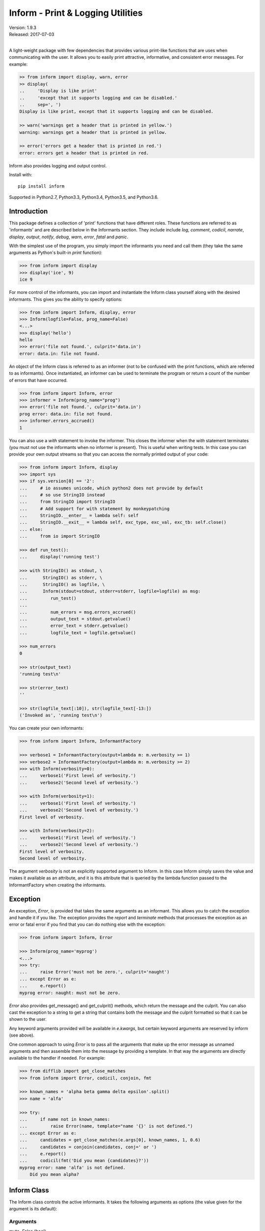 Inform - Print & Logging Utilities
==================================

.. image:: https://img.shields.io/travis/KenKundert/inform/master.svg
    :target: https://travis-ci.org/KenKundert/inform

.. image:: https://img.shields.io/coveralls/KenKundert/inform.svg
    :target: https://coveralls.io/r/KenKundert/inform

.. image:: https://img.shields.io/pypi/v/inform.svg
    :target: https://pypi.python.org/pypi/inform

.. image:: https://img.shields.io/pypi/pyversions/inform.svg
    :target: https://pypi.python.org/pypi/inform/

.. image:: https://img.shields.io/pypi/dd/inform.svg
    :target: https://pypi.python.org/pypi/inform/

| Version: 1.9.3
| Released: 2017-07-03
|

A light-weight package with few dependencies that provides various print-like 
functions that are uses when communicating with the user. It allows you to 
easily print attractive, informative, and consistent error messages.  For 
example:

.. code-block:: python

    >> from inform import display, warn, error
    >> display(
    ..     'Display is like print'
    ..     'except that it supports logging and can be disabled.'
    ..     sep=', ')
    Display is like print, except that it supports logging and can be disabled.

    >> warn('warnings get a header that is printed in yellow.')
    warning: warnings get a header that is printed in yellow.

    >> error('errors get a header that is printed in red.')
    error: errors get a header that is printed in red.

Inform also provides logging and output control.

Install with::

    pip install inform

Supported in Python2.7, Python3.3, Python3.4, Python3.5, and Python3.6.


Introduction
------------

This package defines a collection of 'print' functions that have different 
roles.  These functions are referred to as 'informants' and are described below 
in the Informants section. They include include *log*, *comment*, *codicil*, 
*narrate*, *display*, *output*, *notify*, *debug*, *warn*, *error*, *fatal* and 
*panic*.

With the simplest use of the program, you simply import the informants you need 
and call them (they take the same arguments as Python's built-in *print* 
function):

.. code-block:: python

    >>> from inform import display
    >>> display('ice', 9)
    ice 9

For more control of the informants, you can import and instantiate the Inform 
class yourself along with the desired informants.  This gives you the ability to 
specify options:

.. code-block:: python

    >>> from inform import Inform, display, error
    >>> Inform(logfile=False, prog_name=False)
    <...>
    >>> display('hello')
    hello
    >>> error('file not found.', culprit='data.in')
    error: data.in: file not found.

An object of the Inform class is referred to as an informer (not to be confused 
with the print functions, which are  referred to as informants). Once 
instantiated, an informer can be used to terminate the program or return a count 
of the number of errors that have occurred.

.. code-block:: python

    >>> from inform import Inform, error
    >>> informer = Inform(prog_name="prog")
    >>> error('file not found.', culprit='data.in')
    prog error: data.in: file not found.
    >>> informer.errors_accrued()
    1

You can also use a *with* statement to invoke the informer. This closes the 
informer when the *with* statement terminates (you must not use the informants 
when no informer is present). This is useful when writing tests. In this case 
you can provide your own output streams so that you can access the normally 
printed output of your code:

.. code-block:: python

    >>> from inform import Inform, display
    >>> import sys
    >>> if sys.version[0] == '2':
    ...     # io assumes unicode, which python2 does not provide by default
    ...     # so use StringIO instead
    ...     from StringIO import StringIO
    ...     # Add support for with statement by monkeypatching
    ...     StringIO.__enter__ = lambda self: self
    ...     StringIO.__exit__ = lambda self, exc_type, exc_val, exc_tb: self.close()
    ... else:
    ...     from io import StringIO

    >>> def run_test():
    ...     display('running test')

    >>> with StringIO() as stdout, \
    ...      StringIO() as stderr, \
    ...      StringIO() as logfile, \
    ...      Inform(stdout=stdout, stderr=stderr, logfile=logfile) as msg:
    ...         run_test()
    ...
    ...         num_errors = msg.errors_accrued()
    ...         output_text = stdout.getvalue()
    ...         error_text = stderr.getvalue()
    ...         logfile_text = logfile.getvalue()

    >>> num_errors
    0

    >>> str(output_text)
    'running test\n'

    >>> str(error_text)
    ''

    >>> str(logfile_text[:10]), str(logfile_text[-13:])
    ('Invoked as', 'running test\n')

You can create your own informants:

.. code-block:: python

    >>> from inform import Inform, InformantFactory

    >>> verbose1 = InformantFactory(output=lambda m: m.verbosity >= 1)
    >>> verbose2 = InformantFactory(output=lambda m: m.verbosity >= 2)
    >>> with Inform(verbosity=0):
    ...     verbose1('First level of verbosity.')
    ...     verbose2('Second level of verbosity.')

    >>> with Inform(verbosity=1):
    ...     verbose1('First level of verbosity.')
    ...     verbose2('Second level of verbosity.')
    First level of verbosity.

    >>> with Inform(verbosity=2):
    ...     verbose1('First level of verbosity.')
    ...     verbose2('Second level of verbosity.')
    First level of verbosity.
    Second level of verbosity.

The argument *verbosity* is not an explicitly supported argument to Inform.  In 
this case Inform simply saves the value and makes it available as an attribute, 
and it is this attribute that is queried by the lambda function passed to the 
InformantFactory when creating the informants.


Exception
---------
An exception, *Error*, is provided that takes the same arguments as an 
informant.  This allows you to catch the exception and handle it if you like.  
The exception provides the *report* and *terminate* methods that processes the 
exception as an error or fatal error if you find that you can do nothing else 
with the exception:

.. code-block:: python

    >>> from inform import Inform, Error

    >>> Inform(prog_name='myprog')
    <...>
    >>> try:
    ...     raise Error('must not be zero.', culprit='naught')
    ... except Error as e:
    ...     e.report()
    myprog error: naught: must not be zero.

*Error* also provides get_message() and get_culprit() methods, which return the 
message and the culprit. You can also cast the exception to a string to get 
a string that contains both the message and the culprit formatted so that it can 
be shown to the user.

Any keyword arguments provided will be available in *e.kwargs*, but certain 
keyword arguments are reserved by inform (see above).

One common approach to using *Error* is to pass all the arguments that make up 
the error message as unnamed arguments and then assemble them into the message 
by providing a template.  In that way the arguments are directly available to 
the handler if needed. For example:

.. code-block:: python

    >>> from difflib import get_close_matches
    >>> from inform import Error, codicil, conjoin, fmt

    >>> known_names = 'alpha beta gamma delta epsilon'.split()
    >>> name = 'alfa'

    >>> try:
    ...     if name not in known_names:
    ...         raise Error(name, template="name '{}' is not defined.")
    ... except Error as e:
    ...     candidates = get_close_matches(e.args[0], known_names, 1, 0.6)
    ...     candidates = conjoin(candidates, conj=' or ')
    ...     e.report()
    ...     codicil(fmt('Did you mean {candidates}?'))
    myprog error: name 'alfa' is not defined.
        Did you mean alpha?


Inform Class
------------
The Inform class controls the active informants. It takes the following 
arguments as options (the value given for the argument is its default):

Arguments
"""""""""

mute=False (bool)
   With the provided informants all output is suppressed when set (it is still 
   logged). This is generally used when the program being run is being run by 
   another program that is generating its own messages and does not want the 
   user confused by additional messages. In this case, the calling program is 
   responsible for observing and reacting to the exit status of the called 
   program.
quiet=False (bool):
   With the provided informants normal output is suppressed when set (it is 
   still logged). This is used when the user has indicated that they are 
   uninterested in any conversational messages and just want to see the 
   essentials (generally error messages).
verbose=False (bool):
   With the provided informants comments are output to user when set; normally 
   they are just logged. Comments are generally used to document unusual 
   occurrences that might warrant the user's attention.
narrate=False (bool):
   With the provided informants narration is output to user when set, normally 
   it is just logged.  Narration is generally used to inform the user as to what 
   is going on. This can help place errors and warnings in context so that they 
   are easier to understand.
logfile=False (string or stream):
   May be a string, in which case it is taken to be the path of the logfile.  
   May be *True*, in which case ./.<prog_name>.log is used.  May be an open 
   stream.  Or it may be *False*, in which case no log file is created.
prog_name=True (string):
   The program name. Is appended to the message headers and used to create the 
   default logfile name. May be a string, in which case it is used as the name 
   of the program.  May be *True*, in which case basename(argv[0]) is used.  May 
   be *False* to indicate that program name should not be added to message 
   headers.
argv=None (list of strings):
   System command line arguments (logged). By default, sys.argv is used. If 
   False is passed in, argv is not logged and argv[0] is not available to be the 
   program name.
version=None (string):
   Program version (logged if provided).
termination_callback=None (func):
   A function that is called at program termination.
colorscheme='dark' (*None*, 'light', or 'dark'):
   Color scheme to use. *None* indicates that messages should not be colorized.  
   Colors are not used if output stream is not a TTY.
flush=False (bool):
   Flush the stream after each write. Is useful if you program is crashing, 
   causing loss of the latest writes. Can cause programs to run considerably 
   slower if they produce a lot of output. Not available with python2.
stdout=None (stream):
   Messages are sent here by default. Generally used for testing. If 
   not given, sys.stdout is used.
stderr=None (stream):
   Termination messages are sent here by default. Generally used for 
   testing.  If not given, sys.stderr is used.
length_thresh=80
   If length of line would be greater than this, split header from body.
culprit_sep=', '
   Join string used for culprit collections.
\**kwargs:
   Any additional keyword arguments are made attributes that are ignored by 
   Inform, but may be accessed by the informants.

Methods
"""""""

The Inform class provides the following user accessible methods. Most of these 
methods are also available as functions, which act on the current informer.

suppress_output():
   Allows you to change the mute flag (only available as a method).

set_logfile():
   Allows you to change the logfile (only available as a method).

done():
   Terminates the program normally (exit status is 0).

terminate(status = *None*):
   Terminate the program with the given exit status. If specified, the exit 
   status should be a positive integer less than 128. Usually, the following 
   values are used:

   | 0: success  
   | 1: unexpected error 
   | 2: invalid invocation
   | 3: panic

   If the exit status is not specified, then the exit status is set to 1 if an 
   error occurred and 0 otherwise.

   You may also pass a string for the status, in which case the program prints 
   the string to stderr and terminates with an exit status of 1.

terminate_if_errors(status=1):
   Terminate the program with the given exit status if an error has occurred.  

errors_accrued(reset = *False*):
   Return the number of errors that have accrued.

disconnect():
   Deactivate the current informer, restoring the default.

Functions
"""""""""

Several of the above methods are also available as stand-alone functions that 
act on the currently active informer.  This make it easy to use their 
functionality even if you do not have local access to the informer. They are:

| done()
| terminate()
| terminate_if_errors()
| errors_accrued()

InformantFactory Class
----------------------
The InformantFactory class takes the following arguments:

severity = *None*:
   Messages with severities get headers. The header consists of the severity, 
   the program name (if desired), and the culprit (if provided). If the message 
   text does not contain a newline it is appended to the header.  Otherwise the 
   message text is indented and placed on the next line.
is_error = *False*:
   Should message be counted as an error.
log = *True*:
   Send message to the log file. May be a boolean or a function that accepts the 
   Inform object as an argument and returns a boolean.
output = *True*:
   Send to the output stream. May be a boolean or a function that accepts the 
   Inform object as an argument and returns a boolean.
notify = *False*:
   Send message to the notifier.  The notifier will display the message that 
   appears temporarily in a bubble at the top of the screen.  May be a boolean 
   or a function that accepts the informer as an argument and returns a boolean.
terminate = *False*:
   Terminate the program, exit status is the value of the terminate unless 
   *terminate* is *True*, in which case 1 is returned if an error occurred and 
   0 otherwise.
is_continuation = *False*:
   This message is a continuation of the previous message.  It will use the 
   properties of the previous message (output, log, message color, etc) and if 
   the previous message had a header, that header is not output and instead the 
   message is indented.
message_color = *None*:
   Color used to display the message. Choose from *black*, *red*, *green*, 
   *yellow*, *blue*, *magenta*, *cyan*, *white*.
header_color = *None*:
   Color used to display the header, if one is produced.

An object of InformantFactory is referred to as an informant. It is generally 
treated as a function that is called to produce the desired output.

.. code-block:: python

    >>> from inform import InformantFactory

    >>> succeed = InformantFactory(message_color='green')
    >>> fail = InformantFactory(message_color='red')

    >>> succeed('This message would be green.')
    This message would be green.

    >>> fail('This message would be red.')
    This message would be red.


Standard Informants
-------------------

The following informants are provided. All of the informants except panic and 
debug do not produce any output if *mute* is set.

log
"""

.. code-block:: python

   log = InformantFactory(
       output=False,
       log=True,
   )

Saves a message to the log file without displaying it.


comment
"""""""

.. code-block:: python

   comment = InformantFactory(
       output=lambda informer: informer.verbose and not informer.mute,
       log=True,
       message_color='cyan',
   )

Displays a message only if *verbose* is set. Logs the message. The message is 
displayed in cyan.

Comments are generally used to document unusual occurrences that might warrant 
the user's attention.

codicil
"""""""

.. code-block:: python

   codicil = InformantFactory(is_continuation=True)

Continues a previous message. Continued messages inherit the properties (output, 
log, message color, etc) of the previous message.  If the previous message had 
a header, that header is not output and instead the message is indented.

.. code-block:: python

    >>> from inform import Inform, warn, codicil
    >>> informer = Inform(prog_name="myprog")
    >>> warn('file not found.', culprit='ghost')
    myprog warning: ghost: file not found.

    >>> codicil('skipping')
        skipping


narrate
"""""""

.. code-block:: python

   narrate = InformantFactory(
       output=lambda informer: informer.narrate and not informer.mute,
       log=True,
       message_color='blue',
   )

Displays a message only if *narrate* is set. Logs the message. The message is 
displayed in blue.

Narration is generally used to inform the user as to what is going on. This can 
help place errors and warnings in context so that they are easier to understand.
Distinguishing narration from comments allows them to colored differently and 
controlled separately.


display
"""""""

.. code-block:: python

   display = InformantFactory(
       output=lambda informer: not informer.quiet and not informer.mute,
       log=True,
   )

Displays a message if *quiet* is not set. Logs the message.

.. code-block:: python

    >>> from inform import display
    >>> display('We the people ...')
    We the people ...


output
""""""

.. code-block:: python

   output = InformantFactory(
       output=lambda informer: not informer.mute,
       log=True,
   )

Displays and logs a message. This is used for messages that are not errors that 
are noteworthy enough that they need to get through even though the user has 
asked for quiet.

.. code-block:: python

    >>> from inform import output
    >>> output('We the people ...')
    We the people ...


notify
""""""

.. code-block:: python

   notify = InformantFactory(
       notify=True,
       log=True,
   )

Temporarily display the message in a bubble at the top of the screen.  Also 
prints the message on the standard output and sends it to the log file.  This is 
used for messages that the user is otherwise unlikely to see because they have 
no access to the standard output.

.. code-block:: python

    >>> from inform import output
    >>> output('We the people ...')
    We the people ...


debug
"""""

.. code-block:: python

   debug = InformantFactory(
       severity='DEBUG',
       output=True,
       log=True,
       header_color='magenta',
   )

Displays and logs a debugging message. A header with the label *DEBUG* is added 
to the message and the header is colored magenta.

.. code-block:: python

    >>> from inform import Inform, debug
    >>> informer = Inform(prog_name="myprog")
    >>> debug('HERE!')
    myprog DEBUG: HERE!

The *debug* informant is being deprecated in favor of the debugging functions 
``ddd()``, ``ppp()``, ``sss()`` and ``vvv()``.


warn
""""

.. code-block:: python

   warn = InformantFactory(
       severity='warning',
       header_color='yellow',
       output=lambda informer: not informer.quiet and not informer.mute,
       log=True,
   )

Displays and logs a warning message. A header with the label *warning* is added 
to the message and the header is colored yellow.

.. code-block:: python

    >>> from inform import Inform, warn
    >>> informer = Inform(prog_name="myprog")
    >>> warn('file not found, skipping.', culprit='ghost')
    myprog warning: ghost: file not found, skipping.


error
"""""

.. code-block:: python

   error = InformantFactory(
       severity='error',
       is_error=True,
       header_color='red',
       output=lambda informer: not informer.mute,
       log=True,
   )

Displays and logs an error message. A header with the label *error* is added to 
the message and the header is colored red.

.. code-block:: python

    >>> from inform import Inform, error
    >>> informer = Inform(prog_name="myprog")
    >>> error('invalid value specified, expected number.', culprit='count')
    myprog error: count: invalid value specified, expected number.

fatal
"""""

.. code-block:: python

   fatal = InformantFactory(
       severity='error',
       is_error=True,
       terminate=1,
       header_color='red',
       output=lambda informer: not informer.mute,
       log=True,
   )

Displays and logs an error message. A header with the label *error* is added to 
the message and the header is colored red. The program is terminated with an 
exit status of 1.


panic
"""""

.. code-block:: python

   panic = InformantFactory(
       severity='internal error (please report)',
       is_error=True,
       terminate=3,
       header_color='red',
       output=True,
       log=True,
   )

Displays and logs a panic message. A header with the label *internal error* is 
added to the message and the header is colored red. The program is terminated 
with an exit status of 3.


Informant Control
-----------------

The exception (Error) and all informants take arguments very much like the 
standard print function: unnamed arguments are converted to strings and joined 
together to produce the output, the named arguments act to control the process.  
The available controls (named arguments) are:

sep = ' ':
   Specifies the string used to join the unnamed arguments.
template = None:
   A template that if present interpolates the arguments to form the final 
   message rather than simply joining the unnamed arguments with *sep*. The 
   template is a string, and its *format* method is called with the unnamed and 
   named arguments of the message passed as arguments.
end = '\\n':
   Specifies a string to append to the message.
wrap = False:
   Specifies whether message should be wrapped. *wrap* may be True, in which 
   case the default width of 70 is used.  Alternately, you may specify the 
   desired width. The wrapping occurs on the final message after the arguments 
   have been joined.
culprit = *None*:
   A string that is added to the beginning of the message that identifies the 
   culprit (the object for which the problem being reported was found). May also 
   be a collection of strings, in which case they are joined with *culprit_sep* 
   (default is ', ').
file = stdout:
   The destination stream (a file pointer).
flush = *False*:
   Whether the message should flush the destination stream (not available in 
   python2).

Here is an example that demonstrates the wrap and composite culprit features.

..  code-block:: python

   >>> value = -1
   >>> error(
   ...     'Encountered illegal value',
   ...     value,
   ...     'when filtering. Consider regenerating data again.',
   ...     culprit=('input.data', 32), wrap=True,
   ... )
   myprog error: input.data, 32:
       Encountered illegal value -1 when filtering. Consider regenerating
       data again.


Utilities
---------

Several utility functions are provided for your convenience. They are often 
helpful when creating messages.

indent(text, leader='    ',  first=0, stops=1, sep='\\n'):
    Indents the text. Multiples of *leader* are added to the beginning of the 
    lines to indent.  *first* is the number of indentations used for the first 
    line relative to the others (may be negative but (first + stops) should not 
    be. *stops* is the default number of indentations to use. *sep* is the 
    string used to separate the lines.

conjoin(iterable, conj=' and ', sep=', '):
    Like ''.join(), but allows you to specify a conjunction that is placed 
    between the last two elements, ex:

    .. code-block:: python

        >>> from inform import conjoin
        >>> conjoin(['a', 'b', 'c'])
        'a, b and c'

        >>> conjoin(['a', 'b', 'c'], conj=' or ')
        'a, b or c'

cull(collection, [remove]):
    Strips items from a list that have a particular value. By default, it strips 
    a list of values that if casted to a boolean would have a value of False (0, 
    False, None, '', (), [], etc.).  A particular value may be specified using 
    the 'remove' as a keyword argument.  The value of remove may be a function, 
    in which case it takes a single item as an argument and returns *True* if 
    that item should be removed from the list.

fmt(msg, \*args, \**kwargs):
    Similar to ''.format(), but it can pull arguments from the local scope.

render(obj, sort=None):
    Recursively convert an object to a string with reasonable formatting.  Has 
    built in support for the base Python types (None, bool, int, float, str, 
    set, tuple, list, and dict).  If you confine yourself to these types, the 
    output of render() can be read by the Python interpreter. Other types are 
    converted to string with repr(). The dictionary keys and set values are 
    sorted if sort is True. Sometimes this is not possible because the values 
    are not comparable, in which case render reverts to the natural order.

plural(count, singular_form, plural_form = *None*):
    Produces either the singular or plural form of a word based on a count.
    The count may be an integer, or an iterable, in which case its length is 
    used. If the plural form is not give, the singular form is used with an 's' 
    added to the end.

full_stop(string):
    Adds a period to the end of the string if needed (if the last character is 
    not a period, question mark or exclamation mark). It applies str() to its 
    argument, so it is generally a suitable replacement for str in 
    str(exception) when trying extract an error message from an exception.

os_error(exception):
    Generates clean messages for operating system errors.

is_str(obj):
    Returns *True* if its argument is a string-like object.

is_iterable(obj):
    Returns *True* if its argument is iterable.

is_collection(obj):
    Returns *True* if its argument is iterable but is not a string.

For example:

.. code-block:: python

    >>> from inform import Inform, display, error, conjoin, cull, fmt, plural, os_error

    >>> Inform(prog_name=False)
    <...>
    >>> filenames = cull(['a', 'b', None, 'd'])
    >>> filetype = 'CSV'
    >>> display(
    ...     fmt(
    ...         'Reading {filetype} {files}: {names}.',
    ...         files=plural(filenames, 'file'),
    ...         names=conjoin(filenames),
    ...     )
    ... )
    Reading CSV files: a, b and d.

    >>> contents = {}
    >>> for name in filenames:
    ...     try:
    ...         with open(name) as f:
    ...             contents[name] = f.read()
    ...     except IOError as e:
    ...         error(os_error(e))
    error: a: no such file or directory.
    error: b: no such file or directory.
    error: d: no such file or directory.

Notice that *filetype* was not explicitly passed into *fmt()* even though it was 
explicitly called out in the format string.  *filetype* can be left out of the 
argument list because if *fmt* does not find a named argument in its argument 
list, it will look for a variable of the same name in the local scope.

Here is an example of render():

.. code-block:: python

    >>> from inform import render, display
    >>> s1='alpha string'
    >>> s2='beta string'
    >>> n=42
    >>> S={s1, s2}
    >>> L=[s1, n, S]
    >>> d = {1:s1, 2:s2}
    >>> D={'s': s1, 'n': n, 'S': S, 'L': L, 'd':d}
    >>> display('D', '=', render(D, True))
    D = {
        'L': [
            'alpha string',
            42,
            {'alpha string', 'beta string'},
        ],
        'S': {'alpha string', 'beta string'},
        'd': {1: 'alpha string', 2: 'beta string'},
        'n': 42,
        's': 'alpha string',
    }

    >>> E={'s': s1, 'n': n, 'S': S, 'L': L, 'd':d, 'D':D}
    >>> display('E', '=', render(E, True))
    E = {
        'D': {
            'L': [
                'alpha string',
                42,
                {'alpha string', 'beta string'},
            ],
            'S': {'alpha string', 'beta string'},
            'd': {1: 'alpha string', 2: 'beta string'},
            'n': 42,
            's': 'alpha string',
        },
        'L': [
            'alpha string',
            42,
            {'alpha string', 'beta string'},
        ],
        'S': {'alpha string', 'beta string'},
        'd': {1: 'alpha string', 2: 'beta string'},
        'n': 42,
        's': 'alpha string',
    }


Debugging Functions
"""""""""""""""""""
The debugging functions are intended to be used when you want to print something 
out when debugging your program.  They are colorful to make it easier to find 
them amoung the program's normal output, and a header is added that describes 
the location they were called from. This makes it easier to distinguish several 
debug message and also makes it easy to find and remove the functions once you 
are done debugging.

ppp(\*args, \*\*kwargs):
    This function is very similar to the normal Python print function in that it 
    prints out the values of the unnamed arguments under the control of the 
    named arguments. It also takes the same named arguments as ``print()``, such 
    as ``sep`` and ``end``.

    If given without unnamed arguments, it will just print the header, which 
    good way of confirming that a line of code has been reached.

    .. code:: python

        >>> from inform import ppp, ddd, sss, vvv
        >>> a = 1
        >>> b = 'this is a test'
        >>> c = (2, 3)
        >>> d = {'a': a, 'b': b, 'c': c}
        >>> ppp(a, b, c)
        DEBUG: <doctest README.rst[85]>:1, __main__:
            1 this is a test (2, 3)

ddd(\*args, \*\*kwyargs):
    This function is pretty prints all of both the unnamed and named arguments.

    .. code:: python

        >>> ddd(a, b, c, d)
        DEBUG: <doctest README.rst[86]>:1, __main__:
            1
            'this is a test'
            (2, 3)
            {
                'a': 1,
                'b': 'this is a test',
                'c': (2, 3),
            }

    If you give named arguments, the name is prepended to its value:

    .. code:: python

        >>> ddd(a=a, b=b, c=c, d=d, s='hey now!')
        DEBUG: <doctest README.rst[87]>:1, __main__:
            a = 1
            b = 'this is a test'
            c = (2, 3)
            d = {
                'a': 1,
                'b': 'this is a test',
                'c': (2, 3),
            }
            s = 'hey now!'

    If an arguments has a __dict__ attribute, it is printed rather than the 
    argument itself.

    .. code:: python

        >>> class Info:
        ...     def __init__(self, **kwargs):
        ...         self.__dict__.update(kwargs)
        ...         ddd(self=self)

        >>> contact = Info(email='ted@ledbelly.com', name='Ted Ledbelly')
        DEBUG: <doctest README.rst[88]>:4, __main__.Info.__init__():
            self = {
                'email': 'ted@ledbelly.com',
                'name': 'Ted Ledbelly',
            }

vvv(\*args):
    This function prints variables from the calling scope. If no arguments are 
    given, then all the variables are printed. You can optionally give specific 
    variables on the argument list and only those variables are printed.

    .. code:: python

        >>> vvv(b, d)
        DEBUG: <doctest README.rst[90]>:1, __main__:
            b = 'this is a test'
            d = {
                'a': 1,
                'b': 'this is a test',
                'c': (2, 3),
            }

    This last feature is not completely robust. The checking is done by value, 
    so if several variables share the value of one requested, they are all 
    shown.

    .. code:: python

        >>> aa = 1
        >>> vvv(a)
        DEBUG: <doctest README.rst[92]>:1, __main__:
            a = 1
            aa = 1

sss(\*args):
    This function prints a stack trace, which can answer the *How did I get 
    here?* question better than a simple print function.

    .. code:: python

        >> def foo():
        ..     sss()
        ..     print('CONTINUING')

        >> foo()
        DEBUG: <doctest README.rst[93]>:2, __main__.foo():
            Traceback (most recent call last):
                ...
        CONTINUING


Color Class
"""""""""""

The Color class creates colorizers, which are used to render text in 
a particular color.  They are like the Python print function in that they take 
any number of unnamed arguments that are converted to strings and then joined 
into a single string. The string is then coded for the chosen color and 
returned. For example:

.. code-block:: python

   >> from inform import Color, display

   >> green = Color('green')
   >> red = Color('red')
   >> success = green('pass:')
   >> failure = red('FAIL:')

   >> failures = {'outrigger': True, 'signalman': False}
   >> for name, fails in failures.items():
   ..     result = failure if fails else success
   ..     display(result, name)
   FAIL: outrigger
   pass: signalman

When the messages print, the 'pass:' will be green and 'FAIL:' will be red.

The Color class has the concept of a colorscheme. There are three supported 
schemes: *None*, light, and dark. With *None* the text is not colored. In 
general it is best to use the light colorscheme on dark backgrounds and the dark 
colorscheme on light backgrounds.

The Color class takes the following arguments when creating a colorizer:

color:
   Render the text in the specified color. Choose from *None*, 'black', 'red', 
   'green', 'yellow', 'blue', 'magenta', 'cyan' or 'white'.

scheme = 'dark':
   Use the specified colorscheme when rendering the text.
   Choose from *None*, 'light' or 'dark'.

enable = True:
   If set to False, the colorizer does not render the text in color.

A colorizer takes the following arguments:

unnamed arguments:
   The unnamed arguments are converted to strings and joined to form the text to 
   be colored.

sep = ' ':
   The join string, used when joining the unnamed arguments.

scheme = *False*:
   Use to override the colorscheme when rendering the text.  Choose from *None*, 
   *False*, 'light' or 'dark'.  If you specify *False* (the default), the 
   colorscheme specified when creating the colorizer is used.


Colorizers have one user settable attribute: *enable*. By default *enable* is 
True. If you set it to *False* the colorizer no longer renders the text in 
color:

.. code-block:: python

   >> warning = Color('yellow', enable=Color.isTTY(sys.stdout))
   >> warning('Cannot find precusor, ignoring.')
   Cannot find precusor, ignoring.

The Color class has the following class methods:

isTTY(stream):
   Takes a stream as an argument (default is stdout) and returns true if it is 
   a TTY.  A typical use is:

.. code-block:: python

   >>> from inform import Color, display
   >>> import sys, re

   >>> if Color.isTTY(sys.stdout):
   ...     emphasize = Color('magenta')
   ... else:
   ...     emphasize = str.upper

   >>> def highlight(matchobj):
   ...     return emphasize(matchobj.group(0))

   >>> display(re.sub('your', highlight, 'Imagine your city without cars.'))
   Imagine YOUR city without cars.

strip_colors(text):
   Takes a string as its input and return that string stripped of any color 
   codes.
